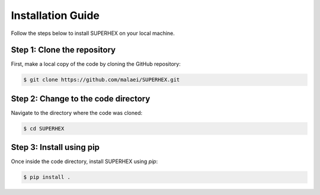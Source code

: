 Installation Guide
==================

Follow the steps below to install SUPERHEX on your local machine.

Step 1: Clone the repository
----------------------------

First, make a local copy of the code by cloning the GitHub repository:

.. code-block:: bash

    $ git clone https://github.com/malaei/SUPERHEX.git

Step 2: Change to the code directory
------------------------------------

Navigate to the directory where the code was cloned:

.. code-block:: bash

    $ cd SUPERHEX

Step 3: Install using pip
-------------------------

Once inside the code directory, install SUPERHEX using `pip`:

.. code-block:: bash

    $ pip install .

